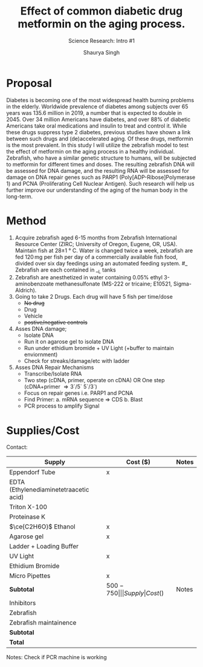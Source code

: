 #+title: Effect of common diabetic drug metformin on the aging process.
#+subtitle: Science Research: Intro #1
#+author: Shaurya Singh
#+startup: preview
#+startup: fold
#+options: toc:2
#+latex_header: \usepackage{chemfig}
#+latex_header: \usepackage[version=4]{mhchem}
#+latex_header: \usepackage{enumerate}

* Proposal
Diabetes is becoming one of the most widespread health burning problems in the elderly. Worldwide prevalence of diabetes among subjects over 65 years was 135.6 million in 2019, a number that is expected to double in 2045. Over 34 million Americans have diabetes, and over 88% of diabetic Americans take oral medications and insulin to treat and control it. While these drugs suppress type 2 diabetes, previous studies have shown a link between such drugs and (de)accelerated aging. Of these drugs, metformin is the most prevalent. In this study I will utilize the zebrafish model to test the effect of metformin on the aging process in a healthy individual. Zebrafish, who have a similar genetic structure to humans, will be subjected to metformin for different times and doses. The resulting zebrafish DNA will be assessed for DNA damage, and the resulting RNA will be assessed for damage on DNA repair genes such as PARP1 (Poly[ADP-Ribose]Polymerase 1) and PCNA (Proliferating Cell Nuclear Antigen). Such research will help us further improve our understanding of the aging of the human body in the long-term.

* Method
1. Acquire zebrafish aged 6-15 months from Zebrafish International Resource Center (ZIRC; University of Oregon, Eugene, OR, USA). Maintain fish at 28\pm1 \deg C. Water is changed twice a week, zebrafish are fed 120 mg per fish per day of a commercially available fish food, divided over six day feedings using an automated feeding system. #_ Zebrafish are each contained in __L tanks
2. Zebrafish are anesthetized in water containing 0.05% ethyl 3-aminobenzoate methanesulfonate (MS-222 or tricaine; E10521, Sigma-Aldrich).
3. Going to take 2 Drugs. Each drug will have 5 fish per time/dose
   - +No drug+
   - Drug
   - Vehicle
   - +postive/negative controls+
4. Asses DNA damage;
   - Isolate DNA
   - Run it on agarose gel to isolate DNA
   - Run under ethidium bromide + UV Light (+buffer to maintain enviornment)
   - Check for streaks/damage/etc with ladder
5. Asses DNA Repair Mechanisms
   - Transcribe/Isolate RNA
   - Two step (cDNA, primer, operate on cDNA) OR One step (cDNA+primer \Rightarrow 3`/5` 5`/3`)
   - Focus on repair genes i.e. PARP1 and PCNA
   - Find Primer:
     a. mRNA sequence \Rightarrow CDS
     b. Blast
   - PCR process to amplify Signal

* Supplies/Cost
Contact:
| Supply                                 | Cost ($) | Notes |
|----------------------------------------+----------+-------|
| Eppendorf Tube                         | x        |       |
| EDTA (Ethylenediaminetetraacetic acid) |          |       |
| Triton X-100                           |          |       |
| Proteinase K                           |          |       |
| \(\ce{C2H6O}\) Ethanol                 | x        |       |
| Agarose gel                            | x        |       |
| Ladder + Loading Buffer                |          |       |
| UV Light                               | x        |       |
| Ethidium Bromide                       |          |       |
| Micro Pipettes                         | x        |       |
| *Subtotal*                               | $500-750 |       |

| Supply                                 | Cost ($) | Notes |
|----------------------------------------+----------+-------|
| Inhibitors                             |          |       |
| Zebrafish                              |          |       |
| Zebrafish maintainence                 |          |       |
| *Subtotal*                               |          |       |
| *Total*                                  |          |       |

Notes:
Check if PCR machine is working
